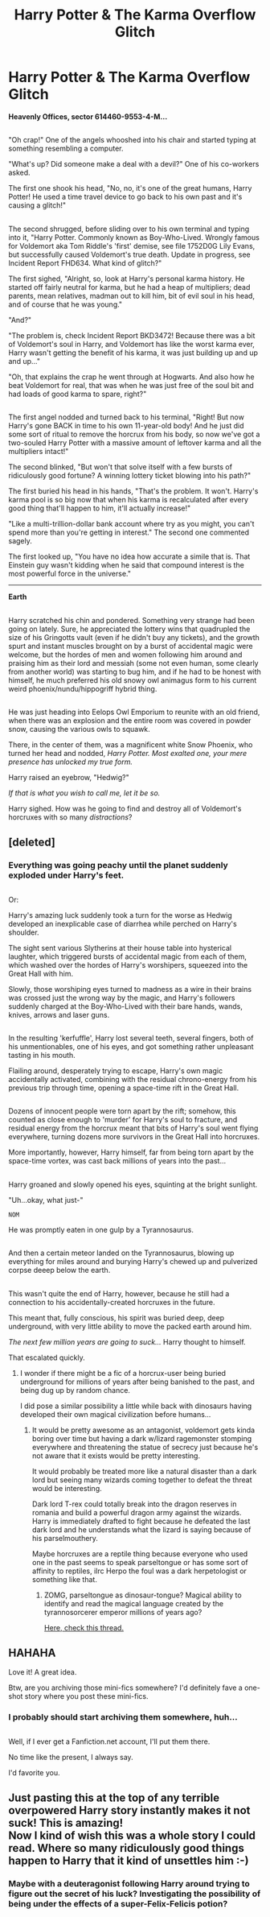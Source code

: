 #+TITLE: Harry Potter & The Karma Overflow Glitch

* Harry Potter & The Karma Overflow Glitch
:PROPERTIES:
:Author: Avaday_Daydream
:Score: 49
:DateUnix: 1481611642.0
:DateShort: 2016-Dec-13
:FlairText: Mini-Fic
:END:
*Heavenly Offices, sector 614460-9553-4-M...*

** 
   :PROPERTIES:
   :CUSTOM_ID: section
   :END:
"Oh crap!" One of the angels whooshed into his chair and started typing at something resembling a computer.

"What's up? Did someone make a deal with a devil?" One of his co-workers asked.

The first one shook his head, "No, no, it's one of the great humans, Harry Potter! He used a time travel device to go back to his own past and it's causing a glitch!"

** 
   :PROPERTIES:
   :CUSTOM_ID: section-1
   :END:
The second shrugged, before sliding over to his own terminal and typing into it, "Harry Potter. Commonly known as Boy-Who-Lived. Wrongly famous for Voldemort aka Tom Riddle's 'first' demise, see file 1752D0G Lily Evans, but successfully caused Voldemort's true death. Update in progress, see Incident Report FHD634. What kind of glitch?"

The first sighed, "Alright, so, look at Harry's personal karma history. He started off fairly neutral for karma, but he had a heap of multipliers; dead parents, mean relatives, madman out to kill him, bit of evil soul in his head, and of course that he was young."

"And?"

"The problem is, check Incident Report BKD3472! Because there was a bit of Voldemort's soul in Harry, and Voldemort has like the worst karma ever, Harry wasn't getting the benefit of his karma, it was just building up and up and up..."

"Oh, that explains the crap he went through at Hogwarts. And also how he beat Voldemort for real, that was when he was just free of the soul bit and had loads of good karma to spare, right?"

** 
   :PROPERTIES:
   :CUSTOM_ID: section-2
   :END:
The first angel nodded and turned back to his terminal, "Right! But now Harry's gone BACK in time to his own 11-year-old body! And he just did some sort of ritual to remove the horcrux from his body, so now we've got a two-souled Harry Potter with a massive amount of leftover karma and all the multipliers intact!"

The second blinked, "But won't that solve itself with a few bursts of ridiculously good fortune? A winning lottery ticket blowing into his path?"

The first buried his head in his hands, "That's the problem. It won't. Harry's karma pool is so big now that when his karma is recalculated after every good thing that'll happen to him, it'll actually increase!"

"Like a multi-trillion-dollar bank account where try as you might, you can't spend more than you're getting in interest." The second one commented sagely.

The first looked up, "You have no idea how accurate a simile that is. That Einstein guy wasn't kidding when he said that compound interest is the most powerful force in the universe."

--------------

*Earth*

** 
   :PROPERTIES:
   :CUSTOM_ID: section-3
   :END:
Harry scratched his chin and pondered. Something very strange had been going on lately. Sure, he appreciated the lottery wins that quadrupled the size of his Gringotts vault (even if he didn't buy any tickets), and the growth spurt and instant muscles brought on by a burst of accidental magic were welcome, but the hordes of men and women following him around and praising him as their lord and messiah (some not even human, some clearly from another world) was starting to bug him, and if he had to be honest with himself, he much preferred his old snowy owl animagus form to his current weird phoenix/nundu/hippogriff hybrid thing.

** 
   :PROPERTIES:
   :CUSTOM_ID: section-4
   :END:
He was just heading into Eelops Owl Emporium to reunite with an old friend, when there was an explosion and the entire room was covered in powder snow, causing the various owls to squawk.

There, in the center of them, was a magnificent white Snow Phoenix, who turned her head and nodded, /Harry Potter. Most exalted one, your mere presence has unlocked my true form./

Harry raised an eyebrow, "Hedwig?"

/If that is what you wish to call me, let it be so./

Harry sighed. How was he going to find and destroy all of Voldemort's horcruxes with so many /distractions/?


** [deleted]
:PROPERTIES:
:Score: 12
:DateUnix: 1481616464.0
:DateShort: 2016-Dec-13
:END:

*** Everything was going peachy until the planet suddenly exploded under Harry's feet.

** 
   :PROPERTIES:
   :CUSTOM_ID: section
   :END:
Or:

Harry's amazing luck suddenly took a turn for the worse as Hedwig developed an inexplicable case of diarrhea while perched on Harry's shoulder.

The sight sent various Slytherins at their house table into hysterical laughter, which triggered bursts of accidental magic from each of them, which washed over the hordes of Harry's worshipers, squeezed into the Great Hall with him.

Slowly, those worshiping eyes turned to madness as a wire in their brains was crossed just the wrong way by the magic, and Harry's followers suddenly charged at the Boy-Who-Lived with their bare hands, wands, knives, arrows and laser guns.

** 
   :PROPERTIES:
   :CUSTOM_ID: section-1
   :END:
In the resulting 'kerfuffle', Harry lost several teeth, several fingers, both of his unmentionables, one of his eyes, and got something rather unpleasant tasting in his mouth.

Flailing around, desperately trying to escape, Harry's own magic accidentally activated, combining with the residual chrono-energy from his previous trip through time, opening a space-time rift in the Great Hall.

** 
   :PROPERTIES:
   :CUSTOM_ID: section-2
   :END:
Dozens of innocent people were torn apart by the rift; somehow, this counted as close enough to 'murder' for Harry's soul to fracture, and residual energy from the horcrux meant that bits of Harry's soul went flying everywhere, turning dozens more survivors in the Great Hall into horcruxes.

More importantly, however, Harry himself, far from being torn apart by the space-time vortex, was cast back millions of years into the past...

** 
   :PROPERTIES:
   :CUSTOM_ID: section-3
   :END:
Harry groaned and slowly opened his eyes, squinting at the bright sunlight.

"Uh...okay, what just-"

~NOM~

He was promptly eaten in one gulp by a Tyrannosaurus.

** 
   :PROPERTIES:
   :CUSTOM_ID: section-4
   :END:
And then a certain meteor landed on the Tyrannosaurus, blowing up everything for miles around and burying Harry's chewed up and pulverized corpse deeep below the earth.

** 
   :PROPERTIES:
   :CUSTOM_ID: section-5
   :END:
This wasn't quite the end of Harry, however, because he still had a connection to his accidentally-created horcruxes in the future.

This meant that, fully conscious, his spirit was buried deep, deep underground, with very little ability to move the packed earth around him.

/The next few million years are going to suck.../ Harry thought to himself.
:PROPERTIES:
:Author: Avaday_Daydream
:Score: 14
:DateUnix: 1481618309.0
:DateShort: 2016-Dec-13
:END:

**** That escalated quickly.
:PROPERTIES:
:Score: 4
:DateUnix: 1481620791.0
:DateShort: 2016-Dec-13
:END:

***** I wonder if there might be a fic of a horcrux-user being buried underground for millions of years after being banished to the past, and being dug up by random chance.

I did pose a similar possibility a little while back with dinosaurs having developed their own magical civilization before humans...
:PROPERTIES:
:Author: Avaday_Daydream
:Score: 2
:DateUnix: 1481622401.0
:DateShort: 2016-Dec-13
:END:

****** It would be pretty awesome as an antagonist, voldemort gets kinda boring over time but having a dark w/lizard ragemonster stomping everywhere and threatening the statue of secrecy just because he's not aware that it exists would be pretty interesting.

It would probably be treated more like a natural disaster than a dark lord but seeing many wizards coming together to defeat the threat would be interesting.

Dark lord T-rex could totally break into the dragon reserves in romania and build a powerful dragon army against the wizards. Harry is immediately drafted to fight because he defeated the last dark lord and he understands what the lizard is saying because of his parselmouthery.

Maybe horcruxes are a reptile thing because everyone who used one in the past seems to speak parseltongue or has some sort of affinity to reptiles, iIrc Herpo the foul was a dark herpetologist or something like that.
:PROPERTIES:
:Score: 3
:DateUnix: 1481627796.0
:DateShort: 2016-Dec-13
:END:

******* ZOMG, parseltongue as dinosaur-tongue? Magical ability to identify and read the magical language created by the tyrannosorcerer emperor millions of years ago?

[[https://www.reddit.com/r/HPfanfiction/comments/5gc18z/a_dinosaur_from_a_prehuman_civilization_with_a/][Here, check this thread.]]
:PROPERTIES:
:Author: Avaday_Daydream
:Score: 1
:DateUnix: 1481629059.0
:DateShort: 2016-Dec-13
:END:


** HAHAHA

Love it! A great idea.

Btw, are you archiving those mini-fics somewhere? I'd definitely fave a one-shot story where you post these mini-fics.
:PROPERTIES:
:Author: UndeadBBQ
:Score: 2
:DateUnix: 1481621163.0
:DateShort: 2016-Dec-13
:END:

*** I probably should start archiving them somewhere, huh...

** 
   :PROPERTIES:
   :CUSTOM_ID: section
   :END:
Well, if I ever get a Fanfiction.net account, I'll put them there.
:PROPERTIES:
:Author: Avaday_Daydream
:Score: 4
:DateUnix: 1481622234.0
:DateShort: 2016-Dec-13
:END:

**** No time like the present, I always say.
:PROPERTIES:
:Author: UndeadBBQ
:Score: 1
:DateUnix: 1481622411.0
:DateShort: 2016-Dec-13
:END:


**** I'd favorite you.
:PROPERTIES:
:Author: Skeletickles
:Score: 1
:DateUnix: 1481634174.0
:DateShort: 2016-Dec-13
:END:


** Just pasting this at the top of any terrible overpowered Harry story instantly makes it not suck! This is amazing!\\
Now I kind of wish this was a whole story I could read. Where so many ridiculously good things happen to Harry that it kind of unsettles him :-)
:PROPERTIES:
:Author: gnarlin
:Score: 1
:DateUnix: 1481635605.0
:DateShort: 2016-Dec-13
:END:

*** Maybe with a deuteragonist following Harry around trying to figure out the secret of his luck? Investigating the possibility of being under the effects of a super-Felix-Felicis potion?
:PROPERTIES:
:Author: Avaday_Daydream
:Score: 0
:DateUnix: 1481678930.0
:DateShort: 2016-Dec-14
:END:
